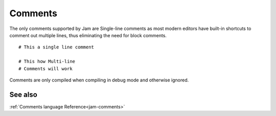 .. _tutorial-basics-comments:

Comments
########

The only comments supported by Jam are Single-line comments as most modern
editors have built-in shortcuts to comment out multiple lines, thus eliminating
the need for block comments.

::

    # This a single line comment

    # This how Multi-line
    # Comments will work

Comments are only compiled when compiling in debug mode and otherwise ignored.

.. use a ..seealso thing here

See also
========

:ref:`Comments language Reference<jam-comments>`
